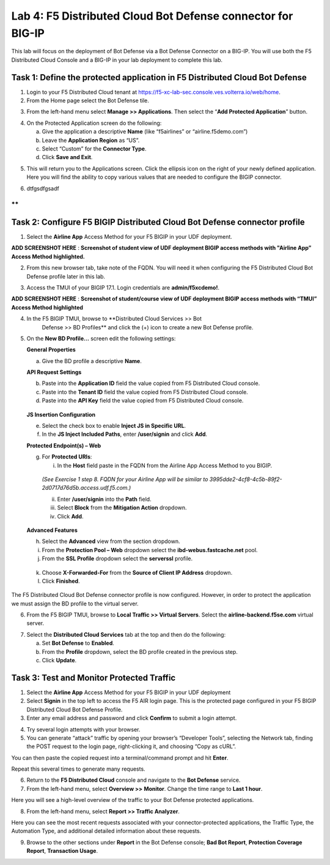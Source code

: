 Lab 4: F5 Distributed Cloud Bot Defense connector for BIG-IP
============================================================

This lab will focus on the deployment of Bot Defense via a Bot Defense Connector on a BIG-IP.
You will use both the F5 Distributed Cloud Console and a BIG-IP in your lab deployment to complete
this lab.


Task 1: Define the protected application in F5 Distributed Cloud Bot Defense
~~~~~~~~~~~~~~~~~~~~~~~~~~~~~~~~~~~~~~~~~~~~~~~~~~~~~~~~~~~~~~~~~~~~~~~~~~~~

1. Login to your F5 Distributed Cloud tenant at https://f5-xc-lab-sec.console.ves.volterra.io/web/home.

2. From the Home page select the Bot Defense tile.

|lab001|

3. From the left-hand menu select **Manage >> Applications**. Then select the “\ **Add Protected Application**\ ” button.

|lab002|

4. On the Protected Application screen do the following:

   a. Give the application a descriptive **Name** (like “f5airlines” or “airline.f5demo.com”)

   b. Leave the **Application Region** as “US”.

   c. Select “Custom” for the **Connector Type**.

   d. Click **Save and Exit**.

|lab003|

5. This will return you to the Applications screen. Click the ellipsis
   icon on the right of your newly defined application. Here you will
   find the ability to copy various values that are needed to configure
   the BIGIP connector.

|lab004|

6. dtfgsdfgsadf

**
**

Task 2: Configure F5 BIGIP Distributed Cloud Bot Defense connector profile
~~~~~~~~~~~~~~~~~~~~~~~~~~~~~~~~~~~~~~~~~~~~~~~~~~~~~~~~~~~~~~~~~~~~~~~~~~

1. Select the **Airline App** Access Method for your F5 BIGIP in your UDF deployment.

**ADD SCREENSHOT HERE** : **Screenshot of student view of UDF deployment BIGIP access methods with "Airline App” Access Method highlighted.**

2. From this new browser tab, take note of the FQDN. You will need it
   when configuring the F5 Distributed Cloud Bot Defense profile later
   in this lab.

|lab005|

3. Access the TMUI of your BIGIP 17.1. Login credentials are
   **admin/f5xcdemo!**.

**ADD SCREENSHOT HERE** : **Screenshot of student/course view of UDF deployment BIGIP access methods with “TMUI” Access Method highlighted**

4. In the F5 BIGIP TMUI, browse to **Distributed Cloud Services >> Bot
    Defense >> BD Profiles** and click the (+) icon to create a new Bot
    Defense profile.

|lab006|

5. On the **New BD Profile…** screen edit the following settings:

   ..

   **General Properties**

   a. Give the BD profile a descriptive **Name**.

   ..

   **API Request Settings**

   b. Paste into the **Application ID** field the value copied from F5 Distributed Cloud console.

   c. Paste into the **Tenant ID** field the value copied from F5 Distributed Cloud console.

   d. Paste into the **API Key** field the value copied from F5 Distributed Cloud console.

|lab007|

   **JS Insertion Configuration**

   e. Select the check box to enable **Inject JS in Specific URL**.

   f. In the **JS Inject Included Paths**, enter **/user/signin** and click **Add**.

   ..

   **Protected Endpoint(s) – Web**

   g. For **Protected URIs**:

      i. In the **Host** field paste in the FQDN from the Airline App Access Method to you BIGIP.

   ..

      *(See Exercise 1 step 8. FQDN for your Airline App will be similar to 3995dde2-4cf8-4c5b-89f2-2d0717d76d5b.access.udf.f5.com.)*

      ii.  Enter **/user/signin** into the **Path** field.

      iii. Select **Block** from the **Mitigation Action** dropdown.

      iv.  Click **Add**.

|lab008|

   **Advanced Features**

   h. Select the **Advanced** view from the section dropdown.

   i. From the **Protection Pool – Web** dropdown select the **ibd-webus.fastcache.net** pool.

   j. From the **SSL Profile** dropdown select the **serverssl** profile.

|lab009|

   k. Choose **X-Forwarded-For** from the **Source of Client IP Address** dropdown.

   l. Click **Finished**.

The F5 Distributed Cloud Bot Defense connector profile is now
configured. However, in order to protect the application we must assign
the BD profile to the virtual server.

6. From the F5 BIGIP TMUI, browse to **Local Traffic >> Virtual Servers**. Select the **airline-backend.f5se.com** virtual server.

|lab010|

7. Select the **Distributed Cloud Services** tab at the top and then do the following:

   a. Set **Bot Defense** to **Enabled**.

   b. From the **Profile** dropdown, select the BD profile created in the previous step.

   c. Click **Update**.

|lab011|


Task 3: Test and Monitor Protected Traffic
~~~~~~~~~~~~~~~~~~~~~~~~~~~~~~~~~~~~~~~~~~

1. Select the **Airline App** Access Method for your F5 BIGIP in your UDF deployment

2. Select **Signin** in the top left to access the F5 AIR login page.
   This is the protected page configured in your F5 BIGIP Distributed
   Cloud Bot Defense Profile.

3. Enter any email address and password and click **Confirm** to submit a login attempt.

|lab012|

4. Try several login attempts with your browser.

5. You can generate “attack” traffic by opening your browser’s
   “Developer Tools”, selecting the Network tab, finding the POST
   request to the login page, right-clicking it, and choosing “Copy as
   cURL”.

|lab013|

You can then paste the copied request into a terminal/command prompt and hit **Enter**.

Repeat this several times to generate many requests.

6. Return to the **F5 Distributed Cloud** console and navigate to the **Bot Defense** service.

7. From the left-hand menu, select **Overview >>** **Monitor**. Change the time range to **Last 1 hour**.

|lab014|

Here you will see a high-level overview of the traffic to your Bot Defense protected applications.

8. From the left-hand menu, select **Report >> Traffic Analyzer**.

|lab015|

Here you can see the most recent requests associated with your
connector-protected applications, the Traffic Type, the Automation Type,
and additional detailed information about these requests.

9. Browse to the other sections under **Report** in the Bot Defense
   console; **Bad Bot Report**, **Protection Coverage Report**, **Transaction Usage**.

.. |lab001| image:: _static/lab4-image1.png
   :width: 6.5in
   :height: 4.91597in

.. |lab002| image:: _static/lab4-image2.png
   :width: 6.5in
   :height: 2.88264in

.. |lab003| image:: _static/lab4-image3.png
   :width: 6.5in
   :height: 3.99514in

.. |lab004| image:: _static/lab4-image4.png
   :width: 6.5in
   :height: 2.96181in

.. |lab005| image:: _static/lab4-image5.png
   :width: 6.5in
   :height: 3.57778in

.. |lab006| image:: _static/lab4-image6.png
   :width: 4.68476in
   :height: 5.54063in

.. |lab007| image:: _static/lab4-image7.png
   :width: 6.5in
   :height: 6.68194in

.. |lab008| image:: _static/lab4-image8.png
   :width: 6.5in
   :height: 3.70903in

.. |lab009| image:: _static/lab4-image9.png
   :width: 6.5in
   :height: 4.74792in

.. |lab010| image:: _static/lab4-image10.png
   :width: 6.5in
   :height: 2.74722in

.. |lab011| image:: _static/lab4-image11.png
   :width: 6.5in
   :height: 3.07083in

.. |lab012| image:: _static/lab4-image12.png
   :width: 5.87275in
   :height: 3.07943in

.. |lab013| image:: _static/lab4-image13.png
   :width: 5.99382in
   :height: 4.64393in

.. |lab014| image:: _static/lab4-image14.png
   :width: 6.5in
   :height: 4.46111in

.. |lab015| image:: _static/lab4-image15.png
   :width: 6.5in
   :height: 3.26667in
